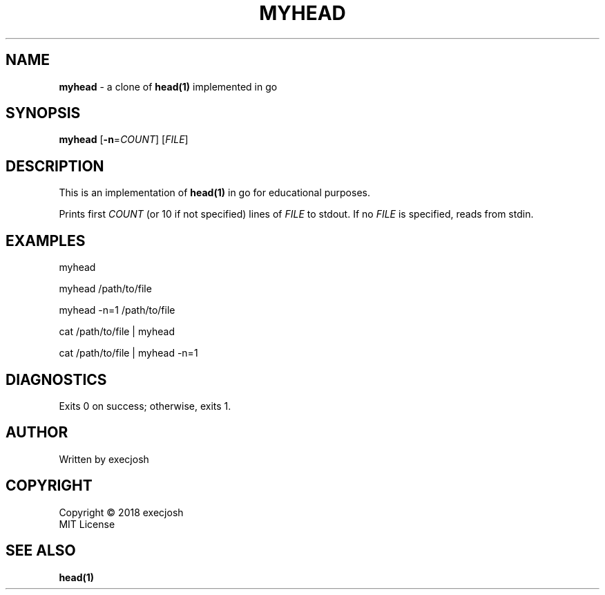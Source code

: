 .TH "MYHEAD" "1" "2018\-04\-04" "myhead v1.0.0" "execjosh"
.SH NAME
\fBmyhead\fR \- a clone of \fBhead(1)\fR implemented in go
.SH SYNOPSIS
\fBmyhead\fR [\fB\-n\fR=\fICOUNT\fR] [\fIFILE\fR]
.SH DESCRIPTION
.PP
This is an implementation of \fBhead(1)\fR in go for educational purposes.
.PP
Prints first \fICOUNT\fR (or 10 if not specified) lines of \fIFILE\fR to stdout.
If no \fIFILE\fR is specified, reads from stdin.
.SH EXAMPLES
.PP
myhead
.PP
myhead /path/to/file
.PP
myhead -n=1 /path/to/file
.PP
cat /path/to/file | myhead
.PP
cat /path/to/file | myhead -n=1
.SH DIAGNOSTICS
Exits 0 on success; otherwise, exits 1.
.SH AUTHOR
Written by execjosh
.SH COPYRIGHT
Copyright \(co 2018 execjosh
.br
MIT License
.SH SEE ALSO
.PP
\fBhead(1)\fR

